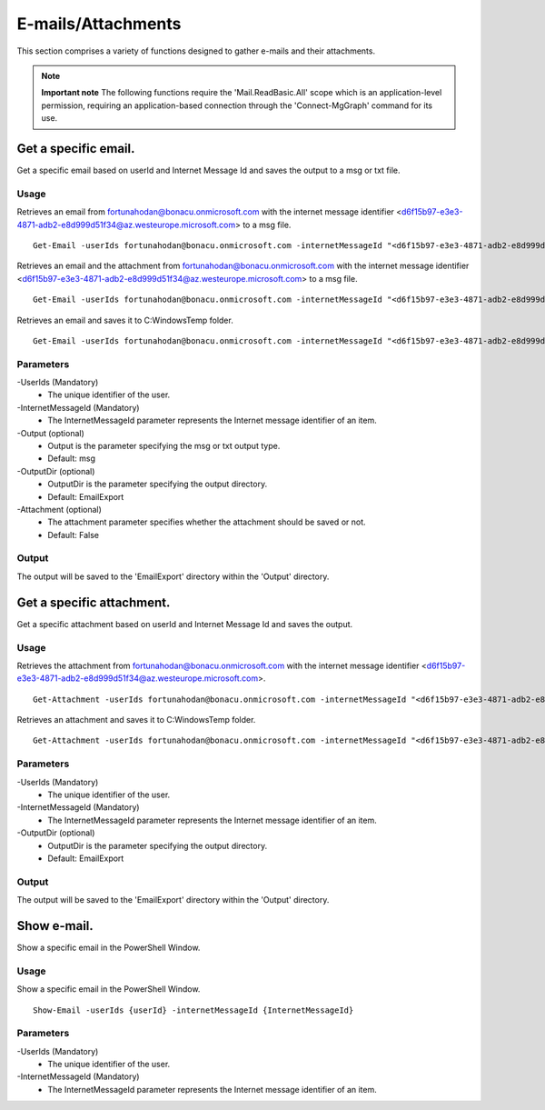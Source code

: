 E-mails/Attachments
=======
This section comprises a variety of functions designed to gather e-mails and their attachments. 

.. note::

  **Important note** The following functions require the 'Mail.ReadBasic.All' scope which is an application-level permission, requiring an application-based connection through the 'Connect-MgGraph' command for its use. 

Get a specific email.
^^^^^^^^^^^
Get a specific email based on userId and Internet Message Id and saves the output to a msg or txt file.

Usage
""""""""""""""""""""""""""
Retrieves an email from fortunahodan@bonacu.onmicrosoft.com with the internet message identifier <d6f15b97-e3e3-4871-adb2-e8d999d51f34@az.westeurope.microsoft.com> to a msg file.
::

   Get-Email -userIds fortunahodan@bonacu.onmicrosoft.com -internetMessageId "<d6f15b97-e3e3-4871-adb2-e8d999d51f34@az.westeurope.microsoft.com>" 

Retrieves an email and the attachment from fortunahodan@bonacu.onmicrosoft.com with the internet message identifier <d6f15b97-e3e3-4871-adb2-e8d999d51f34@az.westeurope.microsoft.com> to a msg file.
::

   Get-Email -userIds fortunahodan@bonacu.onmicrosoft.com -internetMessageId "<d6f15b97-e3e3-4871-adb2-e8d999d51f34@az.westeurope.microsoft.com>" -attachment True

Retrieves an email and saves it to C:\Windows\Temp folder.	
::

   Get-Email -userIds fortunahodan@bonacu.onmicrosoft.com -internetMessageId "<d6f15b97-e3e3-4871-adb2-e8d999d51f34@az.westeurope.microsoft.com>" -OutputDir C:\Windows\Temp

Parameters
""""""""""""""""""""""""""
-UserIds (Mandatory)
    - The unique identifier of the user.

-InternetMessageId (Mandatory)
    - The InternetMessageId parameter represents the Internet message identifier of an item.

-Output (optional)
    - Output is the parameter specifying the msg or txt output type.
    - Default: msg

-OutputDir (optional)
    - OutputDir is the parameter specifying the output directory.
    - Default: EmailExport

-Attachment (optional)
    - The attachment parameter specifies whether the attachment should be saved or not. 
    - Default: False

Output
""""""""""""""""""""""""""
The output will be saved to the 'EmailExport' directory within the 'Output' directory.

Get a specific attachment.
^^^^^^^^^^^
Get a specific attachment based on userId and Internet Message Id and saves the output.

Usage
""""""""""""""""""""""""""
Retrieves the attachment from fortunahodan@bonacu.onmicrosoft.com with the internet message identifier <d6f15b97-e3e3-4871-adb2-e8d999d51f34@az.westeurope.microsoft.com>.
::

   Get-Attachment -userIds fortunahodan@bonacu.onmicrosoft.com -internetMessageId "<d6f15b97-e3e3-4871-adb2-e8d999d51f34@az.westeurope.microsoft.com>"  

Retrieves an attachment and saves it to C:\Windows\Temp folder.
::

   Get-Attachment -userIds fortunahodan@bonacu.onmicrosoft.com -internetMessageId "<d6f15b97-e3e3-4871-adb2-e8d999d51f34@az.westeurope.microsoft.com>" -OutputDir C:\Windows\Temp

Parameters
""""""""""""""""""""""""""
-UserIds (Mandatory)
    - The unique identifier of the user.

-InternetMessageId (Mandatory)
    - The InternetMessageId parameter represents the Internet message identifier of an item.

-OutputDir (optional)
    - OutputDir is the parameter specifying the output directory.
    - Default: EmailExport

Output
""""""""""""""""""""""""""
The output will be saved to the 'EmailExport' directory within the 'Output' directory.

Show e-mail.
^^^^^^^^^^^
Show a specific email in the PowerShell Window.

Usage
""""""""""""""""""""""""""
Show a specific email in the PowerShell Window.
::

   Show-Email -userIds {userId} -internetMessageId {InternetMessageId}

Parameters
""""""""""""""""""""""""""
-UserIds (Mandatory)
    - The unique identifier of the user.

-InternetMessageId (Mandatory)
    - The InternetMessageId parameter represents the Internet message identifier of an item.

